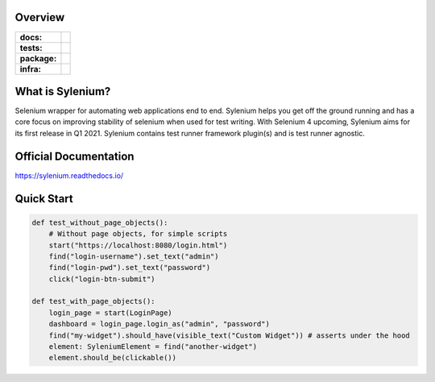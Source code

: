 .. image:: .github/banner.png
  :class: with-border
  :width: 1280

========
Overview
========

.. start-badges

.. list-table::
    :stub-columns: 1

    * - docs:
      - |docs|
    * - tests:
      - | |travis| |requires| |codecov|
    * - package:
      - | |version|
    * - infra:
      - | |github-actions|

.. |docs| image:: https://readthedocs.org/projects/sylenium/badge/?style=flat
    :target: https://sylenium.readthedocs.io/en/latest/
    :alt: Documentation Status

.. |travis| image:: https://api.travis-ci.org/symonk/sylenium.svg?branch=master
    :alt: Travis-CI Build Status
    :target: https://travis-ci.org/symonk/sylenium

.. |appveyor| image:: https://ci.appveyor.com/api/projects/status/github/symonk/sylenium?branch=master&svg=true
    :alt: AppVeyor Build Status
    :target: https://ci.appveyor.com/project/symonk/sylenium

.. |requires| image:: https://requires.io/github/symonk/sylenium/requirements.svg?branch=master
    :alt: Requirements Status
    :target: https://requires.io/github/symonk/sylenium/requirements/?branch=master

.. |codecov| image:: https://codecov.io/gh/symonk/sylenium/branch/master/graphs/badge.svg?branch=master
    :alt: Coverage Status
    :target: https://codecov.io/github/symonk/sylenium

.. |version| image:: https://img.shields.io/pypi/v/sylenium.svg
    :alt: PyPI Package latest release
    :target: https://pypi.org/project/sylenium

.. |wheel| image:: https://img.shields.io/pypi/wheel/sylenium.svg
    :alt: PyPI Wheel
    :target: https://pypi.org/project/sylenium

.. |supported-versions| image:: https://img.shields.io/pypi/pyversions/sylenium.svg
    :alt: Supported versions
    :target: https://pypi.org/project/sylenium

.. |supported-implementations| image:: https://img.shields.io/pypi/implementation/sylenium.svg
    :alt: Supported implementations
    :target: https://pypi.org/project/sylenium

.. |github-actions| image:: https://github.com/symonk/sylenium/workflows/Release%20Sylenium/badge.svg
    :alt: Automated Releasing
    :target: https://github.com/symonk/sylenium/workflows/Release%20Sylenium/badge.svg


.. end-badges

========
What is Sylenium?
========

Selenium wrapper for automating web applications end to end. Sylenium helps you get off the ground running and has a
core focus on improving stability of selenium when used for test writing.  With Selenium 4 upcoming, Sylenium aims for
its first release in Q1 2021.  Sylenium contains test runner framework plugin(s) and is test runner agnostic.


=============
Official Documentation
=============

https://sylenium.readthedocs.io/

==============
Quick Start
==============

.. code-block:: python

    def test_without_page_objects():
        # Without page objects, for simple scripts
        start("https://localhost:8080/login.html")
        find("login-username").set_text("admin")
        find("login-pwd").set_text("password")
        click("login-btn-submit")

    def test_with_page_objects():
        login_page = start(LoginPage)
        dashboard = login_page.login_as("admin", "password")
        find("my-widget").should_have(visible_text("Custom Widget")) # asserts under the hood
        element: SyleniumElement = find("another-widget")
        element.should_be(clickable())
